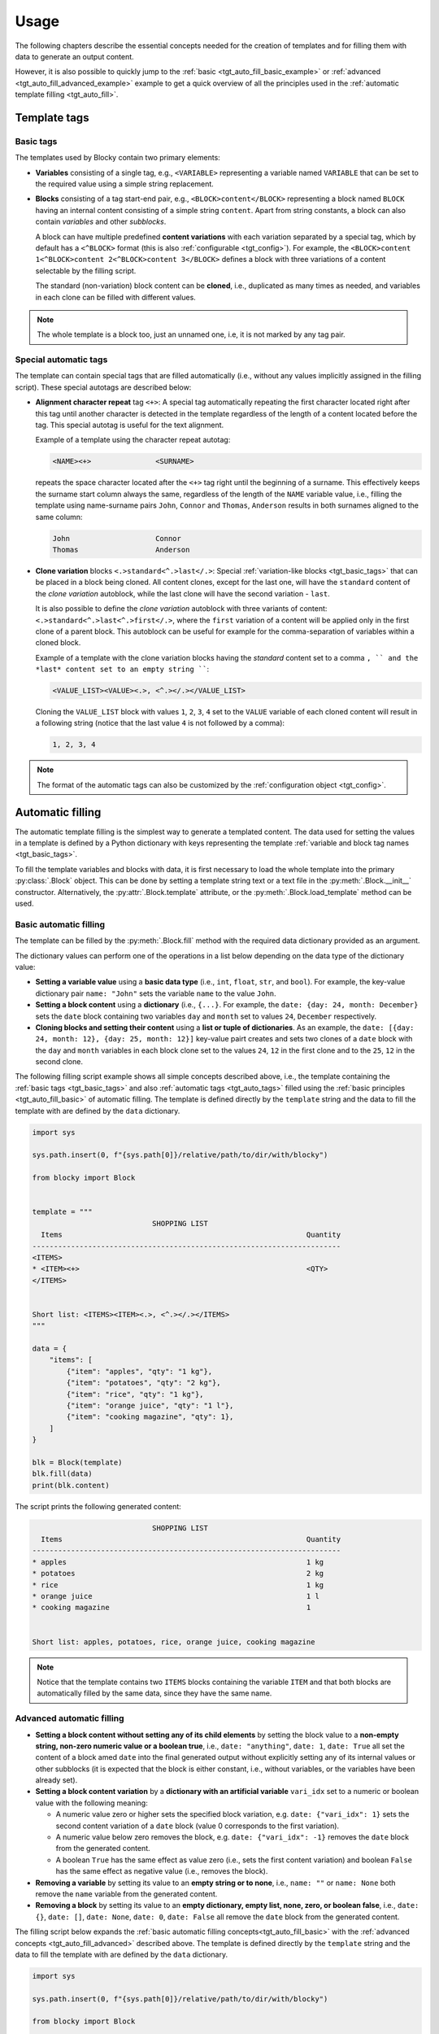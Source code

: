 ###################################################################################################
Usage
###################################################################################################

The following chapters describe the essential concepts needed for the creation of templates
and for filling them with data to generate an output content.

However, it is also possible to quickly jump to the :ref:`basic <tgt_auto_fill_basic_example>` or
:ref:`advanced <tgt_auto_fill_advanced_example>` example to get a quick overview of all the
principles used in the :ref:`automatic template filling <tgt_auto_fill>`.


***************************************************************************************************
Template tags
***************************************************************************************************

.. important:::
    Blocky uses templates containing *tags* to indicate variable parts of the template. By
    default, the tags have an XML-like form using uppercase letters for names, e.g.,
    ``<TAG_NAME>`` is a tag named ``TAG_NAME``.

    The tag names in a Python filling script are automatically converted to an uppercase format
    by default, i.e., it is possible to refer to the ``<TAG_NAME>`` tag using a lowercase name
    ``tag_name`` in the script.

    This tag format and automatic uppercase conversion is used in almost all examples within this
    document. However, the tag format is :ref:`configurable <tgt_config>`, as will be described
    later.


.. _tgt_basic_tags:

Basic tags
===================================================================================================

The templates used by Blocky contain two primary elements:

*   **Variables** consisting of a single tag, e.g., ``<VARIABLE>`` representing a variable named
    ``VARIABLE`` that can be set to the required value using a simple string replacement.

*   **Blocks** consisting of a tag start-end pair, e.g., ``<BLOCK>content</BLOCK>`` representing a
    block named ``BLOCK`` having an internal content consisting of a simple string ``content``.
    Apart from string constants, a block can also contain *variables* and other *subblocks*.

    A block can have multiple predefined **content variations** with each variation separated by
    a special tag, which by default has a ``<^BLOCK>`` format (this is also
    :ref:`configurable <tgt_config>`). For example, the
    ``<BLOCK>content 1<^BLOCK>content 2<^BLOCK>content 3</BLOCK>`` defines a block with three
    variations of a content selectable by the filling script.

    The standard (non-variation) block content can be **cloned**, i.e., duplicated as many times
    as needed, and variables in each clone can be filled with different values.

.. note::
    The whole template is a block too, just an unnamed one, i.e, it is not marked by any tag pair.


.. _tgt_auto_tags:

Special automatic tags
===================================================================================================

The template can contain special tags that are filled automatically (i.e., without any values
implicitly assigned in the filling script). These special autotags are described below:

*   **Alignment character repeat** tag ``<+>``: A special tag automatically repeating the first
    character located right after this tag until another character is detected in the template
    regardless of the length of a content located before the tag. This special autotag is useful
    for the text alignment.

    Example of a template using the character repeat autotag:

    .. code-block:: text

        <NAME><+>               <SURNAME>

    repeats the space character located after the ``<+>`` tag right until the beginning of a
    surname. This effectively keeps the surname start column always the same, regardless of the
    length of the ``NAME`` variable value, i.e., filling the template using name-surname pairs
    ``John``, ``Connor`` and ``Thomas``, ``Anderson`` results in both surnames aligned to the
    same column:

    .. code-block:: text

        John                    Connor
        Thomas                  Anderson

*   **Clone variation** blocks ``<.>standard<^.>last</.>``: Special
    :ref:`variation-like blocks <tgt_basic_tags>` that can be placed in a block being cloned.
    All content clones, except for the last one, will have the ``standard`` content of the
    *clone variation* autoblock, while the last clone will have the second variation - ``last``.

    It is also possible to define the *clone variation* autoblock with three variants of content:
    ``<.>standard<^.>last<^.>first</.>``, where the ``first`` variation of a content will be
    applied only in the first clone of a parent block. This autoblock can be useful for example
    for the comma-separation of variables within a cloned block.

    Example of a template with the clone variation blocks having the *standard* content set to a
    comma ``, `` and the *last* content set to an empty string ````:

    .. code-block:: text

        <VALUE_LIST><VALUE><.>, <^.></.></VALUE_LIST>

    Cloning the ``VALUE_LIST`` block with values ``1``, ``2``, ``3``, ``4`` set to the ``VALUE``
    variable of each cloned content will result in a following string (notice that the last
    value ``4`` is not followed by a comma):

    .. code-block:: text

        1, 2, 3, 4

.. note::
    The format of the automatic tags can also be customized by the
    :ref:`configuration object <tgt_config>`.


.. _tgt_auto_fill:

***************************************************************************************************
Automatic filling
***************************************************************************************************

The automatic template filling is the simplest way to generate a templated content. The data used
for setting the values in a template is defined by a Python dictionary with keys representing the
template :ref:`variable and block tag names <tgt_basic_tags>`.

To fill the template variables and blocks with data, it is first necessary to load the whole
template into the primary :py:class:`.Block` object. This can be done by setting a template string
text or a text file in the :py:meth:`.Block.__init__` constructor. Alternatively, the
:py:attr:`.Block.template` attribute, or the :py:meth:`.Block.load_template` method can be used.


.. _tgt_auto_fill_basic:

Basic automatic filling
===================================================================================================

The template can be filled by the :py:meth:`.Block.fill` method with the required data dictionary
provided as an argument.

The dictionary values can perform one of the operations in a list below depending on the data
type of the dictionary value:

*   **Setting a variable value** using a **basic data type** (i.e., ``int``, ``float``, ``str``,
    and ``bool``). For example, the key-value dictionary pair ``name: "John"`` sets the variable
    ``name`` to the value ``John``.

*   **Setting a block content** using a **dictionary** (i.e., ``{...}``. For example, the
    ``date: {day: 24, month: December}`` sets the ``date`` block containing two variables ``day``
    and ``month`` set to values ``24``, ``December`` respectively.

*   **Cloning blocks and setting their content** using a **list or tuple of dictionaries**. As an
    example, the ``date: [{day: 24, month: 12}, {day: 25, month: 12}]`` key-value pairt creates
    and sets two clones of a ``date`` block with the ``day`` and ``month`` variables in each block
    clone set to the values ``24``, ``12`` in the first clone and to the ``25``, ``12`` in the
    second clone.


.. _tgt_auto_fill_basic_example:

The following filling script example shows all simple concepts described above, i.e., the template
containing the :ref:`basic tags <tgt_basic_tags>` and also :ref:`automatic tags <tgt_auto_tags>`
filled using the :ref:`basic principles <tgt_auto_fill_basic>` of automatic filling. The template
is defined directly by the ``template`` string and the data to fill the template with are defined
by the ``data`` dictionary.

.. code-block:: python

    import sys

    sys.path.insert(0, f"{sys.path[0]}/relative/path/to/dir/with/blocky")

    from blocky import Block


    template = """
                                SHOPPING LIST
      Items                                                         Quantity
    ------------------------------------------------------------------------
    <ITEMS>
    * <ITEM><+>                                                     <QTY>
    </ITEMS>


    Short list: <ITEMS><ITEM><.>, <^.></.></ITEMS>
    """

    data = {
        "items": [
            {"item": "apples", "qty": "1 kg"},
            {"item": "potatoes", "qty": "2 kg"},
            {"item": "rice", "qty": "1 kg"},
            {"item": "orange juice", "qty": "1 l"},
            {"item": "cooking magazine", "qty": 1},
        ]
    }

    blk = Block(template)
    blk.fill(data)
    print(blk.content)


The script prints the following generated content:

.. code-block:: text

                                SHOPPING LIST
      Items                                                         Quantity
    ------------------------------------------------------------------------
    * apples                                                        1 kg
    * potatoes                                                      2 kg
    * rice                                                          1 kg
    * orange juice                                                  1 l
    * cooking magazine                                              1


    Short list: apples, potatoes, rice, orange juice, cooking magazine

.. note::
    Notice that the template contains two ``ITEMS`` blocks containing the variable ``ITEM`` and
    that both blocks are automatically filled by the same data, since they have the same name.


.. _tgt_auto_fill_advanced:

Advanced automatic filling
===================================================================================================

*   **Setting a block content without setting any of its child elements** by setting the block
    value to a **non-empty string, non-zero numeric value or a boolean true**, i.e.,
    ``date: "anything"``, ``date: 1``, ``date: True`` all set the content of a block amed ``date``
    into the final generated output without explicitly setting any of its internal values or other
    subblocks (it is expected that the block is either constant, i.e., without variables, or the
    variables have been already set).

*   **Setting a block content variation** by a **dictionary with an artificial variable**
    ``vari_idx`` set to a numeric or boolean value with the following meaning:

    -   A numeric value zero or higher sets the specified block variation, e.g.
        ``date: {"vari_idx": 1}`` sets the second content variation of a ``date`` block (value 0
        corresponds to the first variation).
    -   A numeric value below zero removes the block, e.g. ``date: {"vari_idx": -1}`` removes the
        ``date`` block from the generated content.
    -   A boolean ``True`` has the same effect as value zero (i.e., sets the first content
        variation) and boolean ``False`` has the same effect as negative value (i.e., removes
        the block).

*   **Removing a variable** by setting its value to an **empty string or to none**, i.e.,
    ``name: ""`` or ``name: None`` both remove the ``name`` variable from the generated content.

*   **Removing a block** by setting its value to an **empty dictionary, empty list, none, zero,
    or boolean false**, i.e., ``date: {}``, ``date: []``, ``date: None``, ``date: 0``,
    ``date: False`` all remove the ``date`` block from the generated content.


.. _tgt_auto_fill_advanced_example:

The filling script below expands the :ref:`basic automatic filling concepts<tgt_auto_fill_basic>`
with the :ref:`advanced concepts <tgt_auto_fill_advanced>` described above. The template is
defined directly by the ``template`` string and the data to fill the template with are defined by
the ``data`` dictionary.

.. code-block:: python

    import sys

    sys.path.insert(0, f"{sys.path[0]}/relative/path/to/dir/with/blocky")

    from blocky import Block

    template = """
                                SHOPPING LIST
      Items                                                         Quantity
    ------------------------------------------------------------------------
    <ITEMS>
    * <FLAG>IMPORTANT! <^FLAG>MAYBE? </FLAG><ITEM><+>               <QTY><UNIT> kg<^UNIT> l</UNIT>
    </ITEMS>


    Short list: <ITEMS><ITEM><.>, <^.></.></ITEMS>
    """

    data = {
        "items": [
            {"flag": None, "item": "apples", "qty": "1", "unit": True},
            {"flag": True, "item": "potatoes", "qty": "2", "unit": {"vari_idx": 0}},
            {"flag": None, "item": "rice", "qty": "1", "unit": {"vari_idx": 0}},
            {"flag": None, "item": "orange juice", "qty": "1", "unit": {"vari_idx": 1}},
            {"flag": {"vari_idx": 1}, "item": "cooking magazine", "qty": None, "unit": None},
        ]
    }

    blk = Block(template)
    blk.fill(data)
    print(blk.content)

The script prints the following generated content:

.. code-block:: text

                                SHOPPING LIST
    Items                                                           Quantity
    ------------------------------------------------------------------------
    * apples                                                        1 kg
    * IMPORTANT! potatoes                                           2 kg
    * rice                                                          1 kg
    * orange juice                                                  1 l
    * MAYBE? cooking magazine

